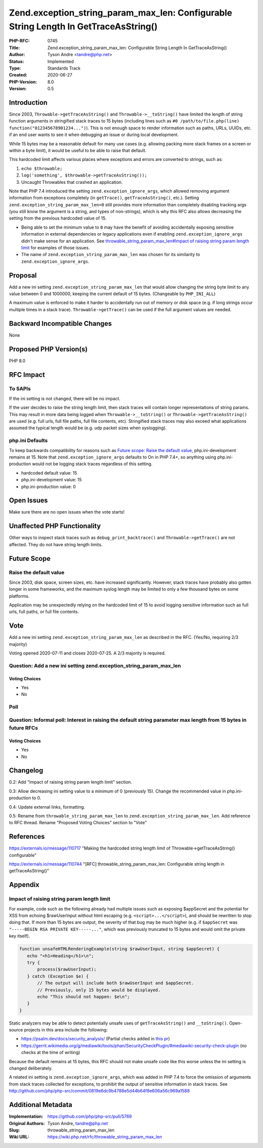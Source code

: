 Zend.exception_string_param_max_len: Configurable String Length In GetTraceAsString()
=====================================================================================

:PHP-RFC: 0745
:Title: Zend.exception_string_param_max_len: Configurable String Length In GetTraceAsString()
:Author: Tyson Andre <tandre@php.net>
:Status: Implemented
:Type: Standards Track
:Created: 2020-06-27
:PHP-Version: 8.0
:Version: 0.5

Introduction
------------

Since 2003, ``Throwable->getTraceAsString()`` and
``Throwable->__toString()`` have limited the length of string function
arguments in stringified stack traces to 15 bytes (including lines such
as ``#0 /path/to/file.php(line) function("012345678901234...")``). This
is not enough space to render information such as paths, URLs, UUIDs,
etc. if an end user wants to see it when debugging an issue or during
local development.

While 15 bytes may be a reasonable default for many use cases (e.g.
allowing packing more stack frames on a screen or within a byte limit),
it would be useful to be able to raise that default.

This hardcoded limit affects various places where exceptions and errors
are converted to strings, such as:

#. ``echo $throwable;``
#. ``log('something', $throwable->getTraceAsString());``
#. Uncaught Throwables that crashed an application.

Note that PHP 7.4 introduced the setting ``zend.exception_ignore_args``,
which allowed removing argument information from exceptions completely
(in ``getTrace()``, ``getTraceAsString()``, etc.). Setting
``zend.exception_string_param_max_len=0`` still provides more
information than completely disabling tracking args (you still know the
argument is a string, and types of non-strings), which is why this RFC
also allows decreasing the setting from the previous hardcoded value of
15.

-  Being able to set the minimum value to ``0`` may have the benefit of
   avoiding accidentally exposing sensitive information in external
   dependencies or legacy applications even if enabling
   ``zend.exception_ignore_args`` didn't make sense for an application.
   See
   `throwable_string_param_max_len#Impact of raising string param length limit <throwable_string_param_max_len#Impact of raising string param length limit>`__
   for examples of those issues.
-  The name of ``zend.exception_string_param_max_len`` was chosen for
   its similarity to ``zend.exception_ignore_args``.

Proposal
--------

Add a new ini setting ``zend.exception_string_param_max_len`` that would
allow changing the string byte limit to any value between 0 and 1000000,
keeping the current default of 15 bytes. (Changeable by ``PHP_INI_ALL``)

A maximum value is enforced to make it harder to accidentally run out of
memory or disk space (e.g. if long strings occur multiple times in a
stack trace). ``Throwable->getTrace()`` can be used if the full argument
values are needed.

Backward Incompatible Changes
-----------------------------

None

Proposed PHP Version(s)
-----------------------

PHP 8.0

RFC Impact
----------

To SAPIs
~~~~~~~~

If the ini setting is not changed, there will be no impact.

If the user decides to raise the string length limit, then stack traces
will contain longer representations of string params. This may result in
more data being logged when ``Throwable->__toString()`` or
``Throwable->getTraceAsString()`` are used (e.g. full urls, full file
paths, full file contents, etc). Stringified stack traces may also
exceed what applications assumed the typical length would be (e.g. udp
packet sizes when syslogging).

php.ini Defaults
~~~~~~~~~~~~~~~~

To keep backwards compatibility for reasons such as `Future scope: Raise
the default
value <throwable_string_param_max_len#Raise the default value>`__,
php.ini-development remains at 15. Note that
``zend.exception_ignore_args`` defaults to On in PHP 7.4+, so anything
using php.ini-production would not be logging stack traces regardless of
this setting.

-  hardcoded default value: 15
-  php.ini-development value: 15
-  php.ini-production value: 0

Open Issues
-----------

Make sure there are no open issues when the vote starts!

Unaffected PHP Functionality
----------------------------

Other ways to inspect stack traces such as ``debug_print_backtrace()``
and ``Throwable->getTrace()`` are not affected. They do not have string
length limits.

Future Scope
------------

Raise the default value
~~~~~~~~~~~~~~~~~~~~~~~

Since 2003, disk space, screen sizes, etc. have increased significantly.
However, stack traces have probably also gotten longer in some
frameworks, and the maximum syslog length may be limited to only a few
thousand bytes on some platforms.

Application may be unexpectedly relying on the hardcoded limit of 15 to
avoid logging sensitive information such as full urls, full paths, or
full file contents.

Vote
----

Add a new ini setting ``zend.exception_string_param_max_len`` as
described in the RFC. (Yes/No, requiring 2/3 majority)

Voting opened 2020-07-11 and closes 2020-07-25. A 2/3 majority is
required.

Question: Add a new ini setting zend.exception_string_param_max_len
~~~~~~~~~~~~~~~~~~~~~~~~~~~~~~~~~~~~~~~~~~~~~~~~~~~~~~~~~~~~~~~~~~~

Voting Choices
^^^^^^^^^^^^^^

-  Yes
-  No

Poll
~~~~

Question: Informal poll: Interest in raising the default string parameter max length from 15 bytes in future RFCs
~~~~~~~~~~~~~~~~~~~~~~~~~~~~~~~~~~~~~~~~~~~~~~~~~~~~~~~~~~~~~~~~~~~~~~~~~~~~~~~~~~~~~~~~~~~~~~~~~~~~~~~~~~~~~~~~~

.. _voting-choices-1:

Voting Choices
^^^^^^^^^^^^^^

-  Yes
-  No

Changelog
---------

0.2: Add "Impact of raising string param length limit" section.

0.3: Allow decreasing ini setting value to a minimum of 0 (previously
15). Change the recommended value in php.ini-production to 0.

0.4: Update external links, formatting.

0.5: Rename from ``throwable_string_param_max_len`` to
``zend.exception_string_param_max_len``. Add reference to RFC thread.
Rename "Proposed Voting Choices" section to "Vote"

References
----------

https://externals.io/message/110717 "Making the hardcoded string length
limit of Throwable->getTraceAsString() configurable"

https://externals.io/message/110744 "[RFC]
throwable_string_param_max_len: Configurable string length in
getTraceAsString()"

Appendix
--------

Impact of raising string param length limit
~~~~~~~~~~~~~~~~~~~~~~~~~~~~~~~~~~~~~~~~~~~

For example, code such as the following already had multiple issues such
as exposing $appSecret and the potential for XSS from echoing
$rawUserInput without html escaping (e.g. ``<script>...</script>``), and
should be rewritten to stop doing that. If more than 15 bytes are
output, the severity of that bug may be much higher (e.g. if
``$appSecret`` was ``"-----BEGIN RSA PRIVATE KEY-----..."``, which was
previously truncated to 15 bytes and would omit the private key itself).

.. code:: php

   function unsafeHTMLRenderingExample(string $rawUserInput, string $appSecret) {
      echo "<h1>Heading</h1>\n";
      try {
          process($rawUserInput);
      } catch (Exception $e) {
          // The output will include both $rawUserInput and $appSecret.
          // Previously, only 15 bytes would be displayed.
          echo "This should not happen: $e\n";  
      }
   }

Static analyzers may be able to detect potentially unsafe uses of
``getTraceAsString()`` and ``__toString()``. Open-source projects in
this area include the following:

-  https://psalm.dev/docs/security_analysis/ (Partial checks added in
   `this pr <https://github.com/vimeo/psalm/pull/3731>`__)
-  https://gerrit.wikimedia.org/g/mediawiki/tools/phan/SecurityCheckPlugin/#mediawiki-security-check-plugin
   (no checks at the time of writing)

Because the default remains at 15 bytes, this RFC should not make unsafe
code like this worse unless the ini setting is changed deliberately.

A related ini setting is ``zend.exception_ignore_args``, which was added
in PHP 7.4 to force the omission of arguments from stack traces
collected for exceptions, to prohibit the output of sensitive
information in stack traces. See
http://github.com/php/php-src/commit/0819e6dc9b4788e5d44b64f8e606a56c969a1588

Additional Metadata
-------------------

:Implementation: https://github.com/php/php-src/pull/5769
:Original Authors: Tyson Andre, tandre@php.net
:Slug: throwable_string_param_max_len
:Wiki URL: https://wiki.php.net/rfc/throwable_string_param_max_len
